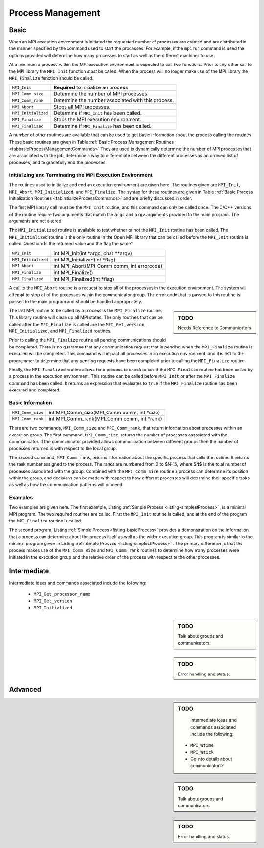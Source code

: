 ****************************************
Process Management
****************************************

=========
Basic
=========


When an MPI execution environment is initiated the requested number of
processes are created and are distributed in the manner specified by
the command used to start the processes. For example, if the
``mpirun`` command is used the options provided will determine
how many processes to start as well as the different machines to use.

At a minimum a process within the MPI execution environment is
expected to call two functions. Prior to any other call to the MPI
library the ``MPI_Init`` function *must* be called. When
the process will no longer make use of the MPI library the
``MPI_Finalize`` function should be called. 



.. _tabbasicProcessManagementCommands:


+--------------------+----------------------------------------------------+
|``MPI_Init``        | **Required** to initialize an process              |
+--------------------+----------------------------------------------------+
|``MPI_Comm_size``   | Determine the number of MPI processes              |
+--------------------+----------------------------------------------------+
|``MPI_Comm_rank``   | Determine the number associated with this process. |
+--------------------+----------------------------------------------------+
|``MPI_Abort``       | Stops all MPI processes.                           |
+--------------------+----------------------------------------------------+
|``MPI_Initialized`` | Determine if ``MPI_Init`` has been called.         |
+--------------------+----------------------------------------------------+
|``MPI_Finalize``    | Stops the MPI execution environment.               |
+--------------------+----------------------------------------------------+
|``MPI_Finalized``   | Determine if ``MPI_Finalize`` has been called.     |
+--------------------+----------------------------------------------------+

.. centered::
   Table: Basic Process Management Routines
   A list of the basic process management routines.




A number of other routines are available that can be used to get basic
information about the process calling the routines.  These basic
routines are given in Table 
:ref:`Basic Process Management Routines <tabbasicProcessManagementCommands>`
They are used to dynamically determine the number of MPI processes
that are associated with the job, determine a way to differentiate
between the different processes as an ordered list of processes, and
to gracefully end the processes.

-----------------------------------------------------------
Initializing and Terminating the MPI Execution Environment
-----------------------------------------------------------

The routines used to initialize and end an execution environment are
given here. The routines given are ``MPI_Init``, ``MPI_Abort``,
``MPI_Initialized``, and ``MPI_Finalize``. The syntax for these
routines are given in Table
:ref:`Basic Process Initialization Routines <tabinitializeProcessCommands>`
and are briefly discussed in order.

The first MPI library call must be the ``MPI_Init`` routine, and
this command can only be called once. The C/C++ versions of the
routine require two arguments that match the ``argc`` and
``argv`` arguments provided to the main program. The arguments
are not altered. 

The ``MPI_Initialized`` routine is available to test whether or
not the ``MPI_Init`` routine has been called.  The
``MPI_Initialized`` routine is the only routine in the Open MPI
library that can be called before the ``MPI_Init`` routine is
called. Question: Is the returned value and the flag the same?

.. _tabinitializeProcessCommands:

+--------------------+----------------------------------------------+
|``MPI_Init``        | int MPI_Init(int \*argc, char \*\*argv)      |
+--------------------+----------------------------------------------+
|``MPI_Initialized`` | int MPI_Initialized(int \*flag)              |
+--------------------+----------------------------------------------+
|``MPI_Abort``       | int MPI_Abort(MPI_Comm comm, int errorcode)  |
+--------------------+----------------------------------------------+
|``MPI_Finalize``    | int MPI_Finalize()                           |
+--------------------+----------------------------------------------+
|``MPI_Finalized``   | int MPI_Finalized(int \*flag)                |
+--------------------+----------------------------------------------+

.. centered::
    Table: Basic Process Initialization Routines
    Syntax for the initialization and termination routines.


A call to the ``MPI_Abort`` routine is a request to stop all of the
processes in the execution environment. The system will attempt to
stop all of the processes within the communicator group.  The error
code that is passed to this routine is passed to the main program and
should be handled appropriately.

.. sidebar:: TODO

   Needs Reference to Communicators

The last MPI routine to be called by a process is the
``MPI_Finalize`` routine. This library routine will clean up all
MPI states. The only routines that can be called after the
``MPI_Finalize`` is called are the ``MPI_Get_version``,
``MPI_Initialized``, and ``MPI_Finalized`` routines.

Prior to calling the ``MPI_Finalize`` routine all pending
communications should be completed. There is no guarantee that any
communication request that is pending when the ``MPI_Finalize``
routine is executed will be completed. This command will impact all
processes in an execution environment, and it is left to the
programmer to determine that any pending requests have been completed
prior to calling the ``MPI_Finalize`` routine.

Finally, the ``MPI_Finalized`` routine allows for a process to
check to see if the ``MPI_Finalize`` routine has been called by
a process in the execution environment. This routine can be called
before ``MPI_Init`` or after the ``MPI_Finalize`` command
has been called. It returns an expression that evaluates to ``true``
if the ``MPI_Finalize`` routine has been executed and
completed. 


-------------------
Basic Information
-------------------

.. _tabProcessInformationCommands:


+-------------------+-----------------------------------------------+
|``MPI_Comm_size``  |  int MPI_Comm_size(MPI_Comm comm, int \*size) |
+-------------------+-----------------------------------------------+
|``MPI_Comm_rank``  |  int MPI_Comm_rank(MPI_Comm comm, int \*rank) |
+-------------------+-----------------------------------------------+

.. centered::
    Table: Basic Information Routines
    A list of the routines that provide basic information about the process.



There are two commands, ``MPI_Comm_size`` and
``MPI_Comm_rank``, that return information about processes
within an execution group. The first command,
``MPI_Comm_size``, returns the number of processes associated
with the communicator. If the communicator provided allows
communication between different groups then the number of processes
returned is with respect to the local group. 

The second command, ``MPI_Comm_rank``, returns information
about the specific process that calls the routine. It returns the rank
number assigned to the process. The ranks are numbered from 0 to
$N-1$, where $N$ is the total number of processes associated with the
group. Combined with the ``MPI_Comm_size`` routine a process
can determine its position within the group, and decisions can be made
with respect to how different processes will determine their specific
tasks as well as how the communication patterns will proceed.

---------
Examples
---------

Two examples are given here. The first example, Listing
:ref:`Simple Process <listing-simplestProcess>` , 
is a minimal MPI program. The two
required routines are called. First the ``MPI_Init`` routine is
called, and at the end of the program the ``MPI_Finalize``
routine is called.


.. _listing-simplestProcess:

.. code-block:: cpp
     :linenos:

     #include <fstream>
     #include <iostream>
     #include <mpi.h>

     // mpic++ -o  mpiSimplestExample mpiSimplestExample.cpp 
     // mpirun -np 4 --host localhost mpiSimplestExample

     int main(int argc,char **argv)
     {
       // MPI job information.
       int  mpiResult;     // Used to check the results from MPI library calls

       // Initialize the session
       mpiResult = MPI_Init (&argc,&argv);
       if(mpiResult!= MPI_SUCCESS)
       {
         std::cout << "MPI not started. Terminating the process." << std::endl;
         MPI_Abort(MPI_COMM_WORLD,mpiResult);
       }

       // All done. Time to wrap it up.
       MPI_Finalize();
       return(0);
     }


The second program, Listing
:ref:`Simple Process <listing-basicProcess>` 
provides a demonstration on the information that a process can
determine about the process itself as well as the wider execution
group. This program is similar to the minimal program given in Listing
:ref:`Simple Process <listing-simplestProcess>` . 
The primary difference is that the process makes use of the
``MPI_Comm_size`` and ``MPI_Comm_rank`` routines to determine how many
processes were initiated in the execution group and the relative order
of the process with respect to the other processes.


.. _listing-basicProcess:

.. code-block:: cpp
     :linenos:

     #include <fstream>
     #include <iostream>
     #include <mpi.h>

     // mpic++ -o  mpiManagementExample mpiManagementExample.cpp 
     // mpirun -np 4 --host localhost mpiManagementExample

     int main(int argc,char **argv)
     {
       // MPI job information.
       int  mpiResult;     // Used to check the results from MPI library calls
       int  numtasks;      // Total number of processes spawned for this job.
       int  rank;          // The unique number associated with this process.

       // Host Information 
       char hostname[MPI_MAX_PROCESSOR_NAME];
       int  len;

       // Initialize the session
       mpiResult = MPI_Init (&argc,&argv);
       if(mpiResult!= MPI_SUCCESS)
         {
           std::cout << "MPI not started. Terminating the process." << std::endl;
           MPI_Abort(MPI_COMM_WORLD,mpiResult);
         }

       // Get information about this session and this process 
       MPI_Comm_size(MPI_COMM_WORLD,&numtasks);  // get the number of processes
       MPI_Comm_rank(MPI_COMM_WORLD,&rank);      // get the rank of this process
       MPI_Get_processor_name(hostname, &len);   // Get the host name for
                                                 // this process

       // Print out the information about this process.
       std::cout << "Number of tasks= " <<  numtasks
                 << " My rank= " << rank
                 << " Running on " << hostname
                 << std::endl;

       // All done. Time to wrap it up.
       MPI_Finalize();
       return(0);
     }



=============
Intermediate
=============

Intermediate ideas and commands associated include the following: 

   * ``MPI_Get_processor_name``
   * ``MPI_Get_version``
   * ``MPI_Initialized``


.. sidebar:: TODO
 
   Talk about groups and communicators.

.. sidebar:: TODO
 
   Error handling and status.

=========
Advanced
=========

.. sidebar:: TODO

    Intermediate ideas and commands associated include the following: 

   * ``MPI_Wtime``
   * ``MPI_Wtick``
   * Go into details about communicators?



.. sidebar:: TODO

    Talk about groups and communicators.

.. sidebar:: TODO

   Error handling and status.

